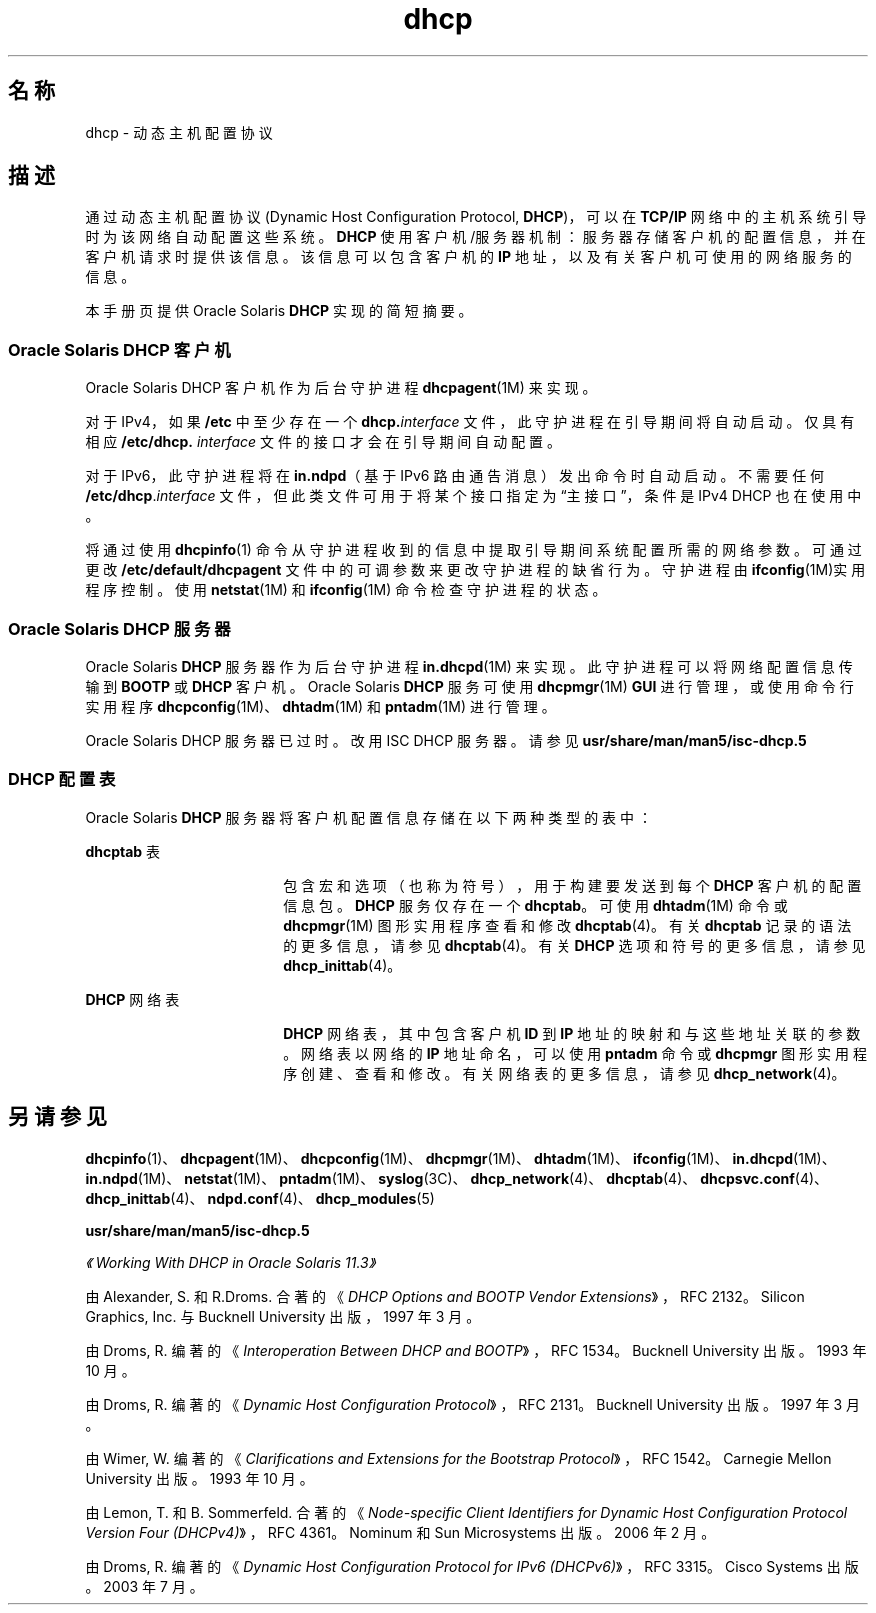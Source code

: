'\" te
.\" Copyright (c) 2001, 2011, Oracle and/or its affiliates.All rights reserved.
.TH dhcp 5 "2011 年 6 月 23 日" "SunOS 5.11" "标准、环境和宏"
.SH 名称
dhcp \- 动态主机配置协议
.SH 描述
.sp
.LP
通过动态主机配置协议 (Dynamic Host Configuration Protocol, \fBDHCP\fR)，可以在 \fBTCP/IP\fR 网络中的主机系统引导时为该网络自动配置这些系统。\fBDHCP\fR 使用客户机/服务器机制：服务器存储客户机的配置信息，并在客户机请求时提供该信息。该信息可以包含客户机的 \fBIP\fR 地址，以及有关客户机可使用的网络服务的信息。 
.sp
.LP
本手册页提供 Oracle Solaris \fBDHCP\fR 实现的简短摘要。
.SS "Oracle Solaris DHCP 客户机"
.sp
.LP
Oracle Solaris DHCP 客户机作为后台守护进程 \fBdhcpagent\fR(1M) 来实现。
.sp
.LP
对于 IPv4，如果 \fB/etc\fR 中至少存在一个 \fBdhcp.\fR\fIinterface\fR 文件，此守护进程在引导期间将自动启动。仅具有相应 \fB\fR\fB/etc/dhcp.\fR\fB\fI interface\fR\fR 文件的接口才会在引导期间自动配置。 
.sp
.LP
对于 IPv6，此守护进程将在 \fBin.ndpd\fR（基于 IPv6 路由通告消息）发出命令时自动启动。不需要任何 \fB/etc/dhcp\fR.\fIinterface\fR 文件，但此类文件可用于将某个接口指定为“主接口”，条件是 IPv4 DHCP 也在使用中。
.sp
.LP
将通过使用 \fBdhcpinfo\fR(1) 命令从守护进程收到的信息中提取引导期间系统配置所需的网络参数。可通过更改 \fB/etc/default/dhcpagent\fR 文件中的可调参数来更改守护进程的缺省行为。守护进程由 \fBifconfig\fR(1M)实用程序控制。使用 \fBnetstat\fR(1M) 和 \fBifconfig\fR(1M) 命令检查守护进程的状态。 
.SS "Oracle Solaris DHCP 服务器"
.sp
.LP
Oracle Solaris \fBDHCP\fR 服务器作为后台守护进程 \fBin.dhcpd\fR(1M) 来实现。此守护进程可以将网络配置信息传输到 \fBBOOTP\fR 或 \fBDHCP\fR 客户机。Oracle Solaris \fBDHCP\fR 服务可使用 \fBdhcpmgr\fR(1M) \fBGUI\fR 进行管理，或使用命令行实用程序 \fBdhcpconfig\fR(1M)、\fBdhtadm\fR(1M) 和 \fBpntadm\fR(1M) 进行管理。
.sp
.LP
Oracle Solaris DHCP 服务器已过时。改用 ISC DHCP 服务器。请参见 \fBusr/share/man/man5/isc-dhcp.5\fR
.SS "DHCP 配置表"
.sp
.LP
Oracle Solaris \fBDHCP\fR 服务器将客户机配置信息存储在以下两种类型的表中： 
.sp
.ne 2
.mk
.na
\fB\fBdhcptab\fR 表\fR
.ad
.RS 18n
.rt  
包含宏和选项（也称为符号），用于构建要发送到每个 \fBDHCP\fR 客户机的配置信息包。\fBDHCP\fR 服务仅存在一个 \fBdhcptab\fR。可使用 \fBdhtadm\fR(1M) 命令或 \fBdhcpmgr\fR(1M) 图形实用程序查看和修改 \fBdhcptab\fR(4)。有关 \fBdhcptab\fR 记录的语法的更多信息，请参见 \fBdhcptab\fR(4)。有关 \fBDHCP\fR 选项和符号的更多信息，请参见 \fBdhcp_inittab\fR(4)。
.RE

.sp
.ne 2
.mk
.na
\fB\fBDHCP\fR 网络表\fR
.ad
.RS 18n
.rt  
\fBDHCP\fR 网络表，其中包含客户机 \fBID\fR 到 \fBIP\fR 地址的映射和与这些地址关联的参数。网络表以网络的 \fBIP\fR 地址命名，可以使用 \fBpntadm\fR 命令或 \fBdhcpmgr\fR 图形实用程序创建、查看和修改。有关网络表的更多信息，请参见 \fBdhcp_network\fR(4)。
.RE

.SH 另请参见
.sp
.LP
\fBdhcpinfo\fR(1)、\fBdhcpagent\fR(1M)、\fBdhcpconfig\fR(1M)、\fBdhcpmgr\fR(1M)、\fBdhtadm\fR(1M)、\fBifconfig\fR(1M)、\fBin.dhcpd\fR(1M)、\fBin.ndpd\fR(1M)、\fBnetstat\fR(1M)、\fBpntadm\fR(1M)、\fBsyslog\fR(3C)、\fBdhcp_network\fR(4)、\fBdhcptab\fR(4)、\fBdhcpsvc.conf\fR(4)、\fBdhcp_inittab\fR(4)、\fBndpd.conf\fR(4)、\fBdhcp_modules\fR(5)
.sp
.LP
\fBusr/share/man/man5/isc-dhcp.5\fR
.sp
.LP
\fI《Working With DHCP in Oracle Solaris 11.3》\fR
.sp
.LP
由 Alexander, S. 和 R.Droms. 合著的《\fIDHCP Options and BOOTP Vendor Extensions\fR》，RFC 2132。Silicon Graphics, Inc. 与 Bucknell University 出版，1997 年 3 月。
.sp
.LP
由 Droms, R. 编著的《\fIInteroperation Between DHCP and BOOTP\fR》，RFC 1534。Bucknell University 出版。1993 年 10 月。
.sp
.LP
由 Droms, R. 编著的《\fIDynamic Host Configuration Protocol\fR》，RFC 2131。Bucknell University 出版。1997 年 3 月。
.sp
.LP
由 Wimer, W. 编著的《\fIClarifications and Extensions for the Bootstrap Protocol\fR》，RFC 1542。Carnegie Mellon University 出版。1993 年 10 月。
.sp
.LP
由 Lemon, T. 和 B. Sommerfeld. 合著的《\fINode-specific Client Identifiers for Dynamic Host Configuration Protocol Version Four (DHCPv4)\fR》，RFC 4361。Nominum 和 Sun Microsystems 出版。2006 年 2 月。
.sp
.LP
由 Droms, R. 编著的《\fIDynamic Host Configuration Protocol for IPv6 (DHCPv6)\fR》，RFC 3315。Cisco Systems 出版。2003 年 7 月。
